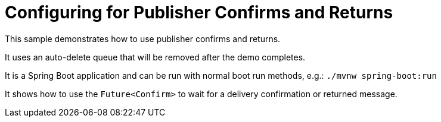# Configuring for Publisher Confirms and Returns

This sample demonstrates how to use publisher confirms and returns.

It uses an auto-delete queue that will be removed after the demo completes.

It is a Spring Boot application and can be run with normal boot run methods, e.g.: `./mvnw spring-boot:run`

It shows how to use the `Future<Confirm>` to wait for a delivery confirmation or returned message.
